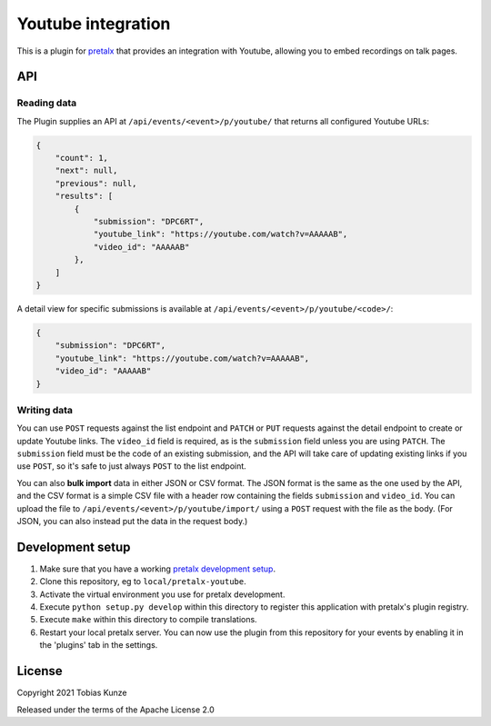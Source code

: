 Youtube integration
===================

This is a plugin for `pretalx`_ that provides an integration with Youtube, allowing you to embed recordings on talk pages.

API
---

Reading data
~~~~~~~~~~~~

The Plugin supplies an API at ``/api/events/<event>/p/youtube/`` that returns all configured Youtube URLs:

.. code:: json

   {
       "count": 1,
       "next": null,
       "previous": null,
       "results": [
           {
               "submission": "DPC6RT",
               "youtube_link": "https://youtube.com/watch?v=AAAAAB",
               "video_id": "AAAAAB"
           },
       ]
   }

A detail view for specific submissions is available at ``/api/events/<event>/p/youtube/<code>/``:

.. code:: json

   {
       "submission": "DPC6RT",
       "youtube_link": "https://youtube.com/watch?v=AAAAAB",
       "video_id": "AAAAAB"
   }

Writing data
~~~~~~~~~~~~

You can use ``POST`` requests against the list endpoint and ``PATCH`` or ``PUT`` requests against the detail endpoint to
create or update Youtube links. The ``video_id`` field is required, as is the ``submission`` field unless you are using
``PATCH``. The ``submission`` field must be the code of an existing submission, and the API will take care of updating
existing links if you use ``POST``, so it's safe to just always ``POST`` to the list endpoint.

You can also **bulk import** data in either JSON or CSV format. The JSON format is the same as the one used by the API,
and the CSV format is a simple CSV file with a header row containing the fields ``submission`` and ``video_id``. You can
upload the file to ``/api/events/<event>/p/youtube/import/`` using a ``POST`` request with the file as the body.
(For JSON, you can also instead put the data in the request body.)


Development setup
-----------------

1. Make sure that you have a working `pretalx development setup`_.

2. Clone this repository, eg to ``local/pretalx-youtube``.

3. Activate the virtual environment you use for pretalx development.

4. Execute ``python setup.py develop`` within this directory to register this application with pretalx's plugin registry.

5. Execute ``make`` within this directory to compile translations.

6. Restart your local pretalx server. You can now use the plugin from this repository for your events by enabling it in
   the 'plugins' tab in the settings.


License
-------

Copyright 2021 Tobias Kunze

Released under the terms of the Apache License 2.0


.. _pretalx: https://github.com/pretalx/pretalx
.. _pretalx development setup: https://docs.pretalx.org/en/latest/developer/setup.html
